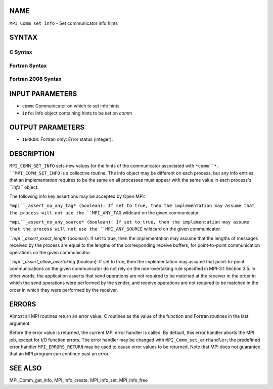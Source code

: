 NAME
----

``MPI_Comm_set_info`` - Set communicator info hints

SYNTAX
------

C Syntax
~~~~~~~~
.. code-block:: c
   :linenos:

   #include <mpi.h>
   int MPI_Comm_set_info(MPI_Comm comm, MPI_Info info)

Fortran Syntax
~~~~~~~~~~~~~~
.. code-block:: fortran
   :linenos:

   USE MPI
   ! or the older form: INCLUDE 'mpif.h'
   MPI_COMM_SET_INFO(COMM, INFO, IERROR)
   	INTEGER	COMM, INFO, IERROR 

Fortran 2008 Syntax
~~~~~~~~~~~~~~~~~~~
.. code-block:: fortran
   :linenos:

   USE mpi_f08
   MPI_Comm_set_info(comm, info, ierror)
   	TYPE(MPI_Comm), INTENT(IN) :: comm
   	TYPE(MPI_Info), INTENT(IN) :: info
   	INTEGER, OPTIONAL, INTENT(OUT) :: ierror

INPUT PARAMETERS
----------------
* ``comm``: Communicator on which to set info hints
* ``info``: Info object containing hints to be set on *comm*

OUTPUT PARAMETERS
-----------------
* ``IERROR``: Fortran only: Error status (integer).

DESCRIPTION
-----------

``MPI_COMM_SET_INFO`` sets new values for the hints of the communicator
associated with ``*comm``*. ``MPI_COMM_SET_INFO`` is a collective routine. The
info object may be different on each process, but any info entries that
an implementation requires to be the same on all processes must appear
with the same value in each process's ``*info``* object.

The following info key assertions may be accepted by Open MPI:

``*mpi``_assert_no_any_tag* (boolean): If set to true, then the
implementation may assume that the process will not use the ``MPI_ANY_TAG``
wildcard on the given communicator.

``*mpi``_assert_no_any_source* (boolean): If set to true, then the
implementation may assume that the process will not use the
``MPI_ANY_SOURCE`` wildcard on the given communicator.

``*mpi``_assert_exact_length* (boolean): If set to true, then the
implementation may assume that the lengths of messages received by the
process are equal to the lengths of the corresponding receive buffers,
for point-to-point communication operations on the given communicator.

``*mpi``_assert_allow_overtaking* (boolean): If set to true, then the
implementation may assume that point-to-point communications on the
given communicator do not rely on the non-overtaking rule specified in
MPI-3.1 Section 3.5. In other words, the application asserts that send
operations are not required to be matched at the receiver in the order
in which the send operations were performed by the sender, and receive
operations are not required to be matched in the order in which they
were performed by the receiver.

ERRORS
------

Almost all MPI routines return an error value; C routines as the value
of the function and Fortran routines in the last argument.

Before the error value is returned, the current MPI error handler is
called. By default, this error handler aborts the MPI job, except for
I/O function errors. The error handler may be changed with
``MPI_Comm_set_errhandler``; the predefined error handler ``MPI_ERRORS_RETURN``
may be used to cause error values to be returned. Note that MPI does not
guarantee that an MPI program can continue past an error.

SEE ALSO
--------

MPI_Comm_get_info, MPI_Info_create, MPI_Info_set, MPI_Info_free
